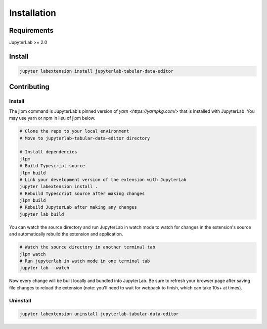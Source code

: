 .. _installation:

Installation
------------

Requirements
~~~~~~~~~~~~
JupyterLab >= 2.0

Install
~~~~~~~

.. code:: bash

    jupyter labextension install jupyterlab-tabular-data-editor

Contributing
~~~~~~~

Install
=========

The jlpm command is JupyterLab's pinned version of
`yarn <https://yarnpkg.com/>` that is installed with JupyterLab. You may use
yarn or npm in lieu of jlpm below.

.. code:: bash

    # Clone the repo to your local environment
    # Move to jupyterlab-tabular-data-editor directory

    # Install dependencies
    jlpm
    # Build Typescript source
    jlpm build
    # Link your development version of the extension with JupyterLab
    jupyter labextension install .
    # Rebuild Typescript source after making changes
    jlpm build
    # Rebuild JupyterLab after making any changes
    jupyter lab build

You can watch the source directory and run JupyterLab in watch mode to watch for changes in the extension's source and automatically rebuild the extension and application.

.. code:: bash

    # Watch the source directory in another terminal tab
    jlpm watch
    # Run jupyterlab in watch mode in one terminal tab
    jupyter lab --watch

Now every change will be built locally and bundled into JupyterLab. Be sure to refresh your browser page after saving file changes to reload the extension (note: you'll need to wait for webpack to finish, which can take 10s+ at times).

Uninstall
=========
.. code:: bash

    jupyter labextension uninstall jupyterlab-tabular-data-editor
